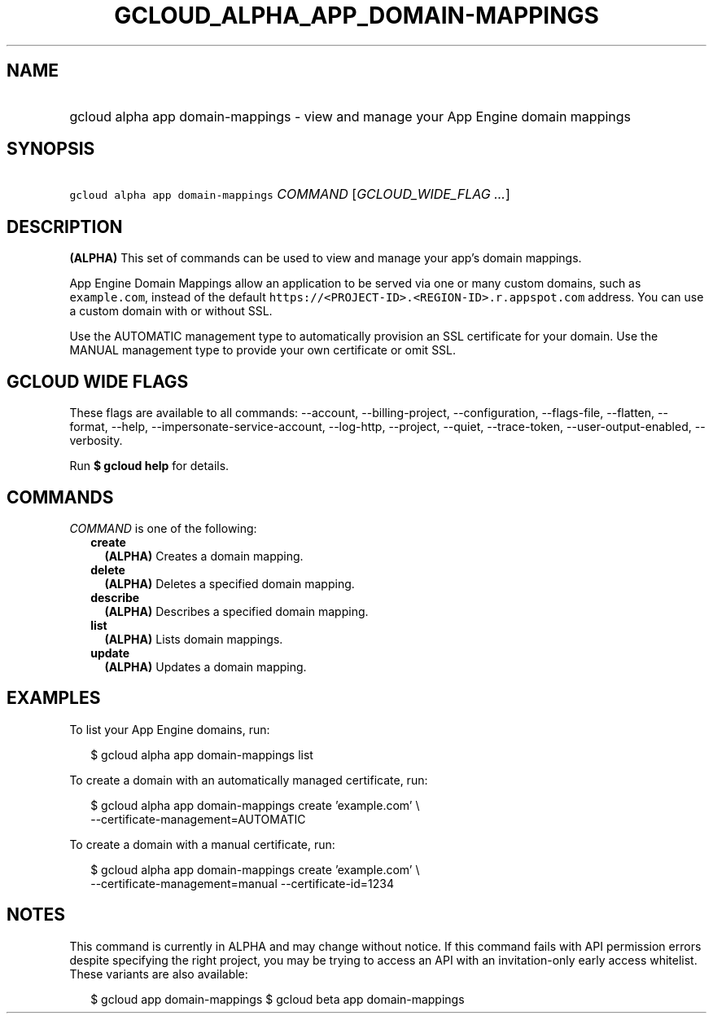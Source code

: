 
.TH "GCLOUD_ALPHA_APP_DOMAIN\-MAPPINGS" 1



.SH "NAME"
.HP
gcloud alpha app domain\-mappings \- view and manage your App Engine domain mappings



.SH "SYNOPSIS"
.HP
\f5gcloud alpha app domain\-mappings\fR \fICOMMAND\fR [\fIGCLOUD_WIDE_FLAG\ ...\fR]



.SH "DESCRIPTION"

\fB(ALPHA)\fR This set of commands can be used to view and manage your app's
domain mappings.

App Engine Domain Mappings allow an application to be served via one or many
custom domains, such as \f5example.com\fR, instead of the default
\f5https://<PROJECT\-ID>.<REGION\-ID>.r.appspot.com\fR address. You can use a
custom domain with or without SSL.

Use the AUTOMATIC management type to automatically provision an SSL certificate
for your domain. Use the MANUAL management type to provide your own certificate
or omit SSL.



.SH "GCLOUD WIDE FLAGS"

These flags are available to all commands: \-\-account, \-\-billing\-project,
\-\-configuration, \-\-flags\-file, \-\-flatten, \-\-format, \-\-help,
\-\-impersonate\-service\-account, \-\-log\-http, \-\-project, \-\-quiet,
\-\-trace\-token, \-\-user\-output\-enabled, \-\-verbosity.

Run \fB$ gcloud help\fR for details.



.SH "COMMANDS"

\f5\fICOMMAND\fR\fR is one of the following:

.RS 2m
.TP 2m
\fBcreate\fR
\fB(ALPHA)\fR Creates a domain mapping.

.TP 2m
\fBdelete\fR
\fB(ALPHA)\fR Deletes a specified domain mapping.

.TP 2m
\fBdescribe\fR
\fB(ALPHA)\fR Describes a specified domain mapping.

.TP 2m
\fBlist\fR
\fB(ALPHA)\fR Lists domain mappings.

.TP 2m
\fBupdate\fR
\fB(ALPHA)\fR Updates a domain mapping.


.RE
.sp

.SH "EXAMPLES"

To list your App Engine domains, run:

.RS 2m
$ gcloud alpha app domain\-mappings list
.RE

To create a domain with an automatically managed certificate, run:

.RS 2m
$ gcloud alpha app domain\-mappings create 'example.com' \e
    \-\-certificate\-management=AUTOMATIC
.RE

To create a domain with a manual certificate, run:

.RS 2m
$ gcloud alpha app domain\-mappings create 'example.com'            \e
         \-\-certificate\-management=manual \-\-certificate\-id=1234
.RE



.SH "NOTES"

This command is currently in ALPHA and may change without notice. If this
command fails with API permission errors despite specifying the right project,
you may be trying to access an API with an invitation\-only early access
whitelist. These variants are also available:

.RS 2m
$ gcloud app domain\-mappings
$ gcloud beta app domain\-mappings
.RE

